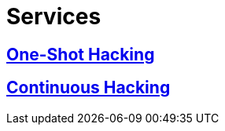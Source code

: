 :slug: services/
:description: FLUID services aim to detect and report all existing vulnerabilities and security issues within an application. Our professional team continuously develop their own tools and exploits to ensure the detection of all security findings with no false positives.
:keywords: FLUID, Services, Ethical Hacking, Pentesting, Security, Information.
:translate: servicios/

= Services

== link:one-shot-hacking/[One-Shot Hacking]

== link:continuous-hacking/[Continuous Hacking]
